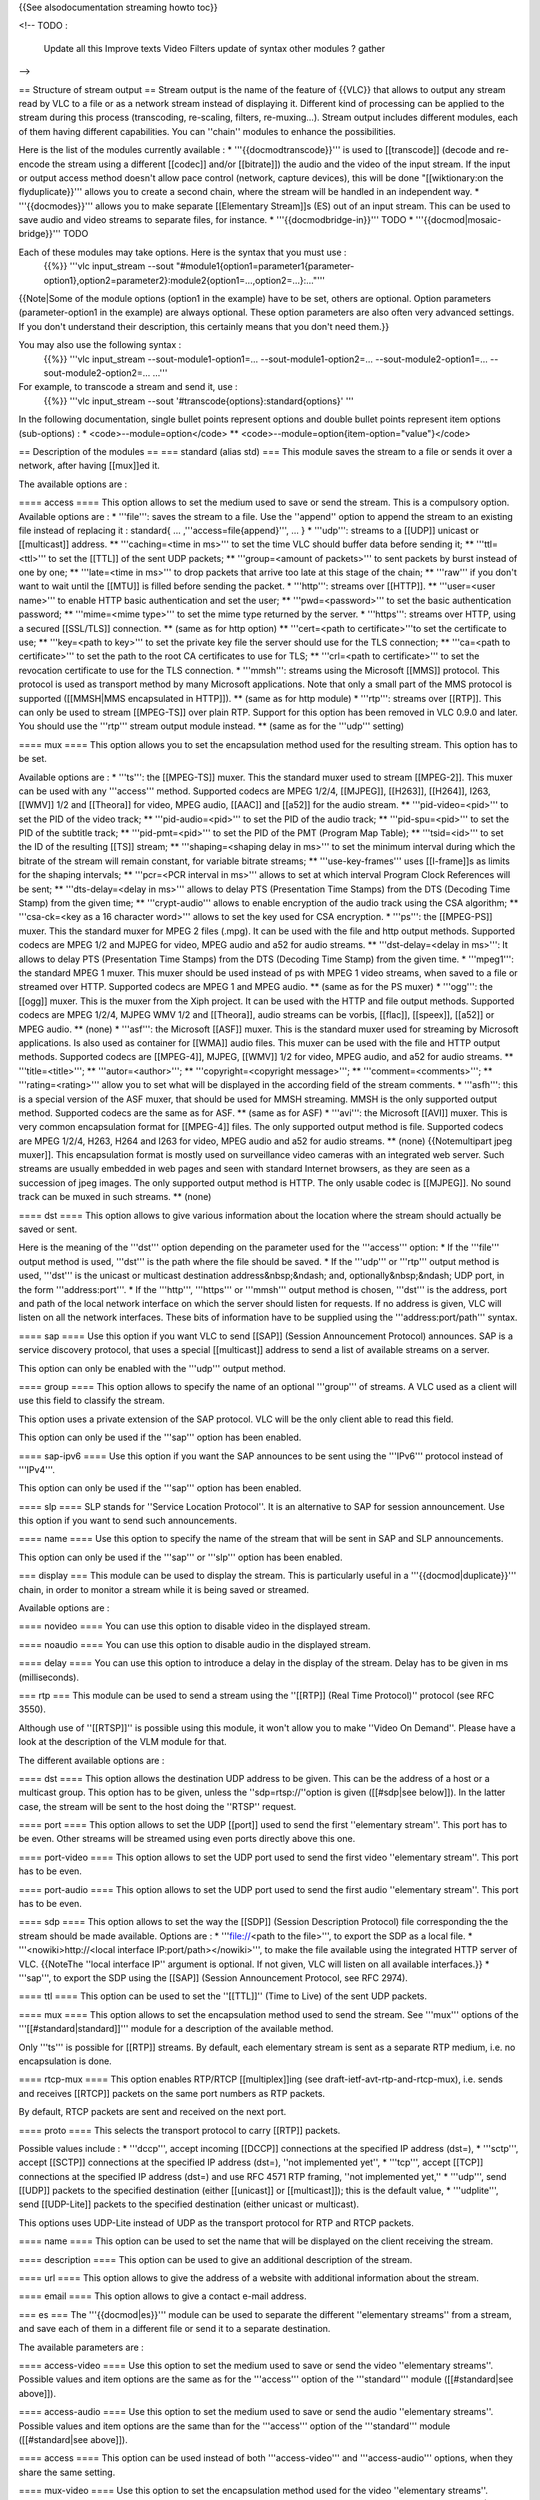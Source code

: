 {{See alsodocumentation streaming howto toc}}

<!-- TODO :

   Update all this Improve texts Video Filters update of syntax other
   modules ? gather

-->

== Structure of stream output == Stream output is the name of the
feature of {{VLC}} that allows to output any stream read by VLC to a
file or as a network stream instead of displaying it. Different kind of
processing can be applied to the stream during this process
(transcoding, re-scaling, filters, re-muxing…). Stream output includes
different modules, each of them having different capabilities. You can
''chain'' modules to enhance the possibilities.

Here is the list of the modules currently available : \*
'''{{docmodtranscode}}''' is used to [[transcode]] (decode and re-encode
the stream using a different [[codec]] and/or [[bitrate]]) the audio and
the video of the input stream. If the input or output access method
doesn't allow pace control (network, capture devices), this will be done
"[[wiktionary:on the flyduplicate}}''' allows you to create a second
chain, where the stream will be handled in an independent way. \*
'''{{docmodes}}''' allows you to make separate [[Elementary Stream]]s
(ES) out of an input stream. This can be used to save audio and video
streams to separate files, for instance. \* '''{{docmodbridge-in}}'''
TODO \* '''{{docmod|mosaic-bridge}}''' TODO

Each of these modules may take options. Here is the syntax that you must use :
   {{%}} '''vlc input_stream --sout
   "#module1{option1=parameter1{parameter-option1},option2=parameter2}:module2{option1=…,option2=…}:…"'''

{{Note|Some of the module options (option1 in the example) have to be
set, others are optional. Option parameters (parameter-option1 in the
example) are always optional. These option parameters are also often
very advanced settings. If you don't understand their description, this
certainly means that you don't need them.}}

You may also use the following syntax :
   {{%}} '''vlc input_stream --sout-module1-option1=…
   --sout-module1-option2=… --sout-module2-option1=…
   --sout-module2-option2=… …'''

For example, to transcode a stream and send it, use :
   {{%}} '''vlc input_stream --sout
   '#transcode{options}:standard{options}' '''

In the following documentation, single bullet points represent options
and double bullet points represent item options (sub-options) : \*
<code>--module=option</code> \*\*
<code>--module=option{item-option="value"}</code>

== Description of the modules == === standard (alias std) === This
module saves the stream to a file or sends it over a network, after
having [[mux]]ed it.

The available options are :

==== access ==== This option allows to set the medium used to save or
send the stream. This is a compulsory option. Available options are : \*
'''file''': saves the stream to a file. Use the ''append'' option to
append the stream to an existing file instead of replacing it :
standard{ … ,'''access=file{append}''', … } \* '''udp''': streams to a
[[UDP]] unicast or [[multicast]] address. \*\* '''caching=<time in
ms>''' to set the time VLC should buffer data before sending it; \*\*
'''ttl=<ttl>''' to set the [[TTL]] of the sent UDP packets; \*\*
'''group=<amount of packets>''' to sent packets by burst instead of one
by one; \*\* '''late=<time in ms>''' to drop packets that arrive too
late at this stage of the chain; \*\* '''raw''' if you don't want to
wait until the [[MTU]] is filled before sending the packet. \*
'''http''': streams over [[HTTP]]. \*\* '''user=<user name>''' to enable
HTTP basic authentication and set the user; \*\* '''pwd=<password>''' to
set the basic authentication password; \*\* '''mime=<mime type>''' to
set the mime type returned by the server. \* '''https''': streams over
HTTP, using a secured [[SSL/TLS]] connection. \*\* (same as for http
option) \*\* '''cert=<path to certificate>'''to set the certificate to
use; \*\* '''key=<path to key>''' to set the private key file the server
should use for the TLS connection; \*\* '''ca=<path to certificate>'''
to set the path to the root CA certificates to use for TLS; \*\*
'''crl=<path to certificate>''' to set the revocation certificate to use
for the TLS connection. \* '''mmsh''': streams using the Microsoft
[[MMS]] protocol. This protocol is used as transport method by many
Microsoft applications. Note that only a small part of the MMS protocol
is supported ([[MMSH|MMS encapsulated in HTTP]]). \*\* (same as for http
module) \* '''rtp''': streams over [[RTP]]. This can only be used to
stream [[MPEG-TS]] over plain RTP. Support for this option has been
removed in VLC 0.9.0 and later. You should use the '''rtp''' stream
output module instead. \*\* (same as for the '''udp''' setting)

==== mux ==== This option allows you to set the encapsulation method
used for the resulting stream. This option has to be set.

Available options are : \* '''ts''': the [[MPEG-TS]] muxer. This the
standard muxer used to stream [[MPEG-2]]. This muxer can be used with
any '''access''' method. Supported codecs are MPEG 1/2/4, [[MJPEG]],
[[H263]], [[H264]], I263, [[WMV]] 1/2 and [[Theora]] for video, MPEG
audio, [[AAC]] and [[a52]] for the audio stream. \*\*
'''pid-video=<pid>''' to set the PID of the video track; \*\*
'''pid-audio=<pid>''' to set the PID of the audio track; \*\*
'''pid-spu=<pid>''' to set the PID of the subtitle track; \*\*
'''pid-pmt=<pid>''' to set the PID of the PMT (Program Map Table); \*\*
'''tsid=<id>''' to set the ID of the resulting [[TS]] stream; \*\*
'''shaping=<shaping delay in ms>''' to set the minimum interval during
which the bitrate of the stream will remain constant, for variable
bitrate streams; \*\* '''use-key-frames''' uses [[I-frame]]s as limits
for the shaping intervals; \*\* '''pcr=<PCR interval in ms>''' allows to
set at which interval Program Clock References will be sent; \*\*
'''dts-delay=<delay in ms>''' allows to delay PTS (Presentation Time
Stamps) from the DTS (Decoding Time Stamp) from the given time; \*\*
'''crypt-audio''' allows to enable encryption of the audio track using
the CSA algorithm; \*\* '''csa-ck=<key as a 16 character word>''' allows
to set the key used for CSA encryption. \* '''ps''': the [[MPEG-PS]]
muxer. This the standard muxer for MPEG 2 files (.mpg). It can be used
with the file and http output methods. Supported codecs are MPEG 1/2 and
MJPEG for video, MPEG audio and a52 for audio streams. \*\*
'''dst-delay=<delay in ms>''': It allows to delay PTS (Presentation Time
Stamps) from the DTS (Decoding Time Stamp) from the given time. \*
'''mpeg1''': the standard MPEG 1 muxer. This muxer should be used
instead of ps with MPEG 1 video streams, when saved to a file or
streamed over HTTP. Supported codecs are MPEG 1 and MPEG audio. \*\*
(same as for the PS muxer) \* '''ogg''': the [[ogg]] muxer. This is the
muxer from the Xiph project. It can be used with the HTTP and file
output methods. Supported codecs are MPEG 1/2/4, MJPEG WMV 1/2 and
[[Theora]], audio streams can be vorbis, [[flac]], [[speex]], [[a52]] or
MPEG audio. \*\* (none) \* '''asf''': the Microsoft [[ASF]] muxer. This
is the standard muxer used for streaming by Microsoft applications. Is
also used as container for [[WMA]] audio files. This muxer can be used
with the file and HTTP output methods. Supported codecs are [[MPEG-4]],
MJPEG, [[WMV]] 1/2 for video, MPEG audio, and a52 for audio streams.
\*\* '''title=<title>'''; \*\* '''autor=<author>'''; \*\*
'''copyright=<copyright message>'''; \*\* '''comment=<comments>'''; \*\*
'''rating=<rating>''' allow you to set what will be displayed in the
according field of the stream comments. \* '''asfh''': this is a special
version of the ASF muxer, that should be used for MMSH streaming. MMSH
is the only supported output method. Supported codecs are the same as
for ASF. \*\* (same as for ASF) \* '''avi''': the Microsoft [[AVI]]
muxer. This is very common encapsulation format for [[MPEG-4]] files.
The only supported output method is file. Supported codecs are MPEG
1/2/4, H263, H264 and I263 for video, MPEG audio and a52 for audio
streams. \*\* (none) {{Notemultipart jpeg muxer]]. This encapsulation
format is mostly used on surveillance video cameras with an integrated
web server. Such streams are usually embedded in web pages and seen with
standard Internet browsers, as they are seen as a succession of jpeg
images. The only supported output method is HTTP. The only usable codec
is [[MJPEG]]. No sound track can be muxed in such streams. \*\* (none)

==== dst ==== This option allows to give various information about the
location where the stream should actually be saved or sent.

Here is the meaning of the '''dst''' option depending on the parameter
used for the '''access''' option: \* If the '''file''' output method is
used, '''dst''' is the path where the file should be saved. \* If the
'''udp''' or '''rtp''' output method is used, '''dst''' is the unicast
or multicast destination address&nbsp;&ndash; and,
optionally&nbsp;&ndash; UDP port, in the form '''address:port'''. \* If
the '''http''', '''https''' or '''mmsh''' output method is chosen,
'''dst''' is the address, port and path of the local network interface
on which the server should listen for requests. If no address is given,
VLC will listen on all the network interfaces. These bits of information
have to be supplied using the '''address:port/path''' syntax.

==== sap ==== Use this option if you want VLC to send [[SAP]] (Session
Announcement Protocol) announces. SAP is a service discovery protocol,
that uses a special [[multicast]] address to send a list of available
streams on a server.

This option can only be enabled with the '''udp''' output method.

==== group ==== This option allows to specify the name of an optional
'''group''' of streams. A VLC used as a client will use this field to
classify the stream.

This option uses a private extension of the SAP protocol. VLC will be
the only client able to read this field.

This option can only be used if the '''sap''' option has been enabled.

==== sap-ipv6 ==== Use this option if you want the SAP announces to be
sent using the '''IPv6''' protocol instead of '''IPv4'''.

This option can only be used if the '''sap''' option has been enabled.

==== slp ==== SLP stands for ''Service Location Protocol''. It is an
alternative to SAP for session announcement. Use this option if you want
to send such announcements.

==== name ==== Use this option to specify the name of the stream that
will be sent in SAP and SLP announcements.

This option can only be used if the '''sap''' or '''slp''' option has
been enabled.

=== display === This module can be used to display the stream. This is
particularly useful in a '''{{docmod|duplicate}}''' chain, in order to
monitor a stream while it is being saved or streamed.

Available options are :

==== novideo ==== You can use this option to disable video in the
displayed stream.

==== noaudio ==== You can use this option to disable audio in the
displayed stream.

==== delay ==== You can use this option to introduce a delay in the
display of the stream. Delay has to be given in ms (milliseconds).

=== rtp === This module can be used to send a stream using the ''[[RTP]]
(Real Time Protocol)'' protocol (see RFC 3550).

Although use of ''[[RTSP]]'' is possible using this module, it won't
allow you to make ''Video On Demand''. Please have a look at the
description of the VLM module for that.

The different available options are :

==== dst ==== This option allows the destination UDP address to be
given. This can be the address of a host or a multicast group. This
option has to be given, unless the ''sdp=rtsp://''option is given
([[#sdp|see below]]). In the latter case, the stream will be sent to the
host doing the ''RTSP'' request.

==== port ==== This option allows to set the UDP [[port]] used to send
the first ''elementary stream''. This port has to be even. Other streams
will be streamed using even ports directly above this one.

==== port-video ==== This option allows to set the UDP port used to send
the first video ''elementary stream''. This port has to be even.

==== port-audio ==== This option allows to set the UDP port used to send
the first audio ''elementary stream''. This port has to be even.

==== sdp ==== This option allows to set the way the [[SDP]] (Session
Description Protocol) file corresponding the the stream should be made
available. Options are : \* '''file://\ <path to the file>''', to export
the SDP as a local file. \* '''<nowiki>http://\ <local interface
IP:port/path></nowiki>''', to make the file available using the
integrated HTTP server of VLC. {{NoteThe ''local interface IP'' argument
is optional. If not given, VLC will listen on all available
interfaces.}} \* '''sap''', to export the SDP using the [[SAP]] (Session
Announcement Protocol, see RFC 2974).

==== ttl ==== This option can be used to set the ''[[TTL]]'' (Time to
Live) of the sent UDP packets.

==== mux ==== This option allows to set the encapsulation method used to
send the stream. See '''mux''' options of the
'''[[#standard|standard]]''' module for a description of the available
method.

Only '''ts''' is possible for [[RTP]] streams. By default, each
elementary stream is sent as a separate RTP medium, i.e. no
encapsulation is done.

==== rtcp-mux ==== This option enables RTP/RTCP [[multiplex]]ing (see
draft-ietf-avt-rtp-and-rtcp-mux), i.e. sends and receives [[RTCP]]
packets on the same port numbers as RTP packets.

By default, RTCP packets are sent and received on the next port.

==== proto ==== This selects the transport protocol to carry [[RTP]]
packets.

Possible values include : \* '''dccp''', accept incoming [[DCCP]]
connections at the specified IP address (dst=), \* '''sctp''', accept
[[SCTP]] connections at the specified IP address (dst=), ''not
implemented yet'', \* '''tcp''', accept [[TCP]] connections at the
specified IP address (dst=) and use RFC 4571 RTP framing, ''not
implemented yet,'' \* '''udp''', send [[UDP]] packets to the specified
destination (either [[unicast]] or [[multicast]]); this is the default
value, \* '''udplite''', send [[UDP-Lite]] packets to the specified
destination (either unicast or multicast).

This options uses UDP-Lite instead of UDP as the transport protocol for
RTP and RTCP packets.

==== name ==== This option can be used to set the name that will be
displayed on the client receiving the stream.

==== description ==== This option can be used to give an additional
description of the stream.

==== url ==== This option allows to give the address of a website with
additional information about the stream.

==== email ==== This option allows to give a contact e-mail address.

=== es === The '''{{docmod|es}}''' module can be used to separate the
different ''elementary streams'' from a stream, and save each of them in
a different file or send it to a separate destination.

The available parameters are :

==== access-video ==== Use this option to set the medium used to save or
send the video ''elementary streams''. Possible values and item options
are the same as for the '''access''' option of the '''standard''' module
([[#standard|see above]]).

==== access-audio ==== Use this option to set the medium used to save or
send the audio ''elementary streams''. Possible values and item options
are the same than for the '''access''' option of the '''standard'''
module ([[#standard|see above]]).

==== access ==== This option can be used instead of both
'''access-video''' and '''access-audio''' options, when they share the
same setting.

==== mux-video ==== Use this option to set the encapsulation method used
for the video ''elementary streams''. Possible values and item options
are the same as for the '''mux''' option of the '''standard''' module
([[#standard|see above]]).

==== mux-audio ==== Use this option to set the encapsulation method used
for the audio ''elementary streams''. Possible values and item options
are the same than for the '''mux''' option of the '''standard''' module
([[#standard|see above]]).

==== mux ==== This option can be used instead of both '''mux-video'''
and '''mux-audio''' options, when they share the same setting.

==== dst-video ==== Use this option to set the location where the video
''elementary streams'' should be saved, sent, or made available. The
exact meaning of this option depends on the value of the
'''access-video''' option and is the same as for the '''url''' option of
the '''standard''' module ([[#standard|see above]]).

{{Note|If you use the ''%n'' string in the url field, VLC will replace
it by the number of the audio or video track considered. The ''%c''
string will be replaced by the name ([[FourCC]]) of the codec of the
track. ''%a'' prints the access output used and ''%m'' the muxer used.}}

==== dst-audio ==== Use this option to set the location where the audio
''elementary streams'' should be saved, sent, or made available. The
exact meaning of this option depends on the value of the
'''access-audio''' option and is the same as for the '''url''' option of
the '''standard''' module ([[#standard|see above]]).

{{Note|If you use the ''%n'' string in the url field, VLC will replace
it by the number of the audio or video track considered. The ''%c''
string will be replaced by the name ([[FourCC]]) of the codec of the
track. ''%a'' prints the access output used and ''%m'' the muxer used.}}

==== dst ==== This option can be used instead of both '''dst-video'''
and '''dst-audio''' options, when they share the same setting.

=== transcode === You can use this module to transcode a stream, e.g.,
to change its codecs or the encoding bitrates. Some additional
processing can be done during this process, such as re-scaling,
deinterlacing, resampling, etc.

{{Note|Depending on the bitrate of the original stream and of the
options chosen, transcoding can be a very CPU-intensive task. As a
consequence, streaming of a real-time transcoded stream can lead to
dropped frames or a jerky image and sound in some cases, when running
out of resources.}}

Available options are :

==== vcodec ==== This option allows to specify the codec the video
tracks of the input stream should be transcoded to.

List of available codecs can be found on the
[https://www.videolan.org/streaming/features.html streaming features
page].

==== vb ==== This option allows to set the [[bitrate]] of the transcoded
video stream, in kbit/s.

==== venc ==== This allows to set the encoder to use to encode the
videos stream. Available options are: \* '''ffmpeg''': this is the
[[libavcodec]] encoding module. It handles a large variety of different
codecs (the list can be found on the
[https://www.videolan.org/streaming/features.html streaming features
page]. \*\* '''keyint=<number of frames>''' allows to set the maximal
amount of frames between 2 key frames; \*\* '''hurry-up''' allows the
encoder to decrease the quality of the stream if the CPU can't keep up
with the encoding rate; \*\* '''interlace''' allows to improve the
quality of the encoding of interlaced streams; \*\*
'''noise-reduction=<noise reduction factor>''' enables a noise reduction
algorithm (will decrease required bitrate at the cost of details in the
image); \*\* '''vt=<bitrate tolerance in kbit/s>''' allows to set a
tolerance for the bitrate of the output video stream; \*\*
'''bframes=<amount of frames>''' allows to set the amount of
[[B-frame]]s between 2 key frames; \*\* '''qmin=<quantizer>''' allows to
set the minimum quantizer scale; \*\* '''qmax=<quantizer>''' allows to
set the maximum quantizer scale; \*\* '''qscale=<quantizer scale>'''
allows to specify a fixed quantizer scale for VBR encodings; \*\*
'''i-quant-factor=<quantization factor>''' allows to set the
quantization factor of [[I-frame]]s, compared to [[P-frame]]s; \*\*
'''hq=<quality>''' allows to choose the quality level for the encoding
of the motion vectors (arguments are simple, rd or bits, default is
simple *FIXME*); \*\* '''strict=<level of compliance>''' allows to force
a stricter standard compliance (possible values are -1, 0 and 1, default
is 0); \*\* '''strict-rc''' enables a strict rate control algorithm;
\*\* '''rc-buffer-size=<size of the buffer in bits>''' allows to choose
the size of the buffer used for rate control (bigger means more
efficient rate control); \*\* '''rc-buffer-aggressivity=<float
representing the aggressiveness>''' allows to set the rate control
buffer aggressiveness *FIXME*; \*\* '''pre-me''' allows to enable pre
motion estimation; \*\* '''mpeg4-matrix''' enable use of the MPEG4
quantization matrix with MPEG2 streams, improving quality while keeping
compatibility with MPEG2 decoders; \*\* '''trellis''' enables trellis
quantization (better quality, but slower processing). \* '''theora''':
The Xiph.org [[Theora]] encoder. The module is used to produce theora
streams. Theora is a free patent and royalties-free video codec. \*\*
'''quality=<quality level>'''. This option allows to create a VBR
stream, overriding '''vb''' setting. the quality level must be an
integer between 1 and 10. Higher is better. \* '''x264'''. [[x264]] is a
free open-source [[h264]] encoder. h264 (or MPEG4-AVC) is a recent
high-quality video codec. \*\* '''keyint=<number of frames>''' allows to
set the maximal amount of frames between 2 key frames; \*\*
'''idrint=<number of frames>''' allows to set the maximal amount of
frames between 2 IDR frames; \*\* '''bframes=<amount of frames>'''
allows to set the amount of B-frames between an I and a P frame; \*\*
'''qp=<quantizer parameter>''' allows to specify a fixed quantizer
(between 1 and 51); \*\* '''qp-max=<quantizer parameter>''' allows to
set the maximum value for the quantizer; \*\* '''qp-min=<quantizer
parameter>''' allows to set the minimum value for the quantizer; \*\*
'''cabac''' enables the <abbr title="Context-Adaptive Binary Arithmetic
Coding">CABAC</abbr> algorithm (slower, but enhances quality); \*\*
'''loopfilter''' enables [[deblocking]] loop filter; \*\* '''analyse'''
enables the analyze mode; \*\* '''frameref=<amount of frames>''' allows
to set the number of previous frames used as predictors; \*\*
'''scenecut=<sensibility>''' allows to control how aggressively the
encoder should insert extra I-frame, on scene change.

==== fps ==== This option allows to set the [[framerate]] of the
transcoded video, in frames per second; reducing the framerate of a
video can help decrease its bitrate.

==== deinterlace ==== This option allows to enable [[deinterlacing]] of
interlaced video streams before encoding.

==== croptop ==== This option allows to crop the upper part of the
source video while transcoding. The argument is the number of lines the
video should be cropped.

==== cropbottom ==== This option allows to crop the lower part of the
source video. The argument is the Y coordinate of the first line to be
cropped.

==== cropleft ==== This option allows to crop the left part of the
source video while transcoding. The argument is the number of columns
the video should be cropped.

==== cropright ==== This option allows to crop the right part of the
source video. The argument is the X coordinate of the first column to be
cropped.

==== scale ==== This option allows the give the ratio from which the
video should be rescaled while being transcoded. This option can be
particularly useful to help reduce the bitrate of a stream.

==== width ==== This option allows you to give the width of the
transcoded video, in pixels.

==== height ==== This option allows you to give the height of the
transcoded video, in pixels.

==== acodec ==== This option allows you to specify the codec the audio
tracks of the input stream should be transcoded to.

List of available codecs can be found on the
[https://www.videolan.org/streaming/features.html streaming features
page].

==== ab ==== This option allows to set the bitrate of the transcoded
audio stream, in kbit/s.

==== aenc ==== This allows to set the encoder to use to encode the audio
stream. Available options are : \* '''ffmpeg''': this is the
[[libavcodec]] encoding module. It handles a large variety of different
codecs (the list can be found on the
[https://www.videolan.org/streaming/features.html streaming features
page]). \* '''vorbis'''. This module uses the [[vorbis]] encoder from
the [[Xiph.org]] project. Vorbis is a free, open, license-free lossy
audio codec. \*\* '''quality=<quality level>''' allows to use [[VBR]]
(variable bitrate) encoding instead of the default [[CBR]] (constant
bitrate), and to set the quality level (between 1 and 10, higher is
better); \*\* '''max-bitrate=<bitrate in kbit/s>''' allows to set the
maximum bitrate, for vbr encoding; \*\* '''min-bitrate=<bitrate in
kbit/s>''' allows to set the minimum bitrate, for vbr encoding; \*\*
'''cbr''' allows to force cbr encoding. \* '''speex'''. This module uses
the [[speex]] encoder from the Xiph.org project. Speex is a lossy audio
codec, best fit for very low bitrates (around 10 kbit/s) and
particularly video conferences.

==== samplerate ==== This option allows to set the [[sample rate]] of
the transcoded audio stream, in Hz. Reducing the sample rate is a way to
lower the bitrate of the resulting audio stream.

==== channels ==== This option allows to set the number of channels of
the resulting audio stream. This is useful for codecs that don't have
support for more than 2 channels, or to lower the bitrate of an audio
stream.

==== scodec ==== This option allows to specify subtitle format the
subtitles tracks of the input stream should be converted to.

List of available codecs can be found on the
[https://www.videolan.org/streaming/features.html streaming features
page].

==== senc ==== This allows to set the converter to use to encode the
subtitle stream.

The only subtitle encoder we have at this time is '''dvbsub'''.

==== soverlay ==== This option allows rendering subtitles directly on
the video, while transcoding it.

Do not confuse this option with senc/scodec that transcode the subtitles
and stream them.

==== sfilter ==== This option allows to render some images generated by
a so-called ''subpicture filter'' (e.g. a logo, a text string, etc.) on
top of the video.

The list of available ''subpicture filters'' can be found on the [https://www.videolan.org/streaming/features.html streaming features page]. The Item options of this modules can be found using the following command line :
   {{%}} '''vlc -p --advanced <module name>'''

==== threads ==== This option allows to set the number of computer
processing threads that should be used to encode the streams. Increasing
this number to the amount of processors on the computer (or twice this
number on Intel P4 HT processors) should improve transcoding
performance.

==== vfilter ==== Uses video filter during transcode process. Parameters
of vfilter can be found on the [[Documentation:Advanced Use of
VLC#Filters|Advanced Use of VLC Filters]].

The example
   '''vlc input_file
   --sout="#transcode{vfilter=adjust{gamma=1.5},vcodec=theo,vb=2000,scale=0.67,acodec=vorb,ab=128,channels=2}:standard{access=file,mux=ogg,dst="output_file.ogg"}"
   '''

will adjust ''input_file'' gamma to 1.5, resize the video size
(resolution) by 0.67 (e.g. 1080x720 to 720x480), convert video using the
Theora codec with bitrate @ 2000 kb/s and audio using the Vorbis codec
with bitrate @ 128 kb/s, encapsulate the video and audio to an Ogg
container and save it to ''output_file.ogg''.

=== duplicate === This module can be used to duplicate the stream, and
so process it through several different chains.

Available options are :

==== dst ==== This option allows to give the chain through which the
duplicated stream should be processed.

{{Note|'''dst''' options have to be used in the same duplicate block to
actually duplicate the stream. Any of the stream output module described
earlier can be used as parameter of this option.}}

==== select ==== This options can be used to duplicate only a part
''elementary streams'' of a complete stream.

Several criteria can be given, by separating each of them with a
comma.<br /> For criteria that need a parameter, such as '''es''' and
'''program''', you can also specify a range, using the syntax
'''criteria=num_start-num_end'''.

Available parameters are : \* '''program=''': duplicate only
''elementary streams'' belonging to the selected program (or SID). This
option only works with [[MPEG-TS]] streams. \* '''noprogram=''': do not
duplicate ''elementary streams'' belonging to the selected program (or
PID). This option only works with MPEG-TS streams. \* '''es=''':
duplicate only the ''elementary stream'' with the selected id. \*
'''noes=''': do not duplicate the ''elementary stream'' with the
selected id. \* '''video''': duplicate only video ''elementary
streams''. \* '''novideo''': do not duplicate video ''elementary
streams''. \* '''audio''': duplicate only audio ''elementary streams''.
\* '''noaudio''': do not duplicate audio ''elementary streams''. \*
'''spu''': duplicate only subtitle ''elementary streams''. \*
'''nospu''': do not duplicate subtitle ''elementary streams''.

Example :
   #duplicate{dst=std{…},select="program=100-200,novideo"}

This ''duplicate'' chain will only output the non video ''elementary
streams'' belonging to the programs which PID are between 100 and 200.

=== Miscellaneous === Here are a few additional global options : \*
'''--sout-all''', '''--no-sout-all''': Enable streaming of all ES
(default enabled). If disabled VLC will only stream one audio ES and one
video ES (the first ones). If sout-all remains enabled, all ES (audio,
video and SPU) will be streamed. \* '''--sout-keep''',
'''--no-sout-keep''': Keep sout open (default disabled) : use the same
sout instance across the various playlist items, if possible. \*
'''--no-sout-audio''': This option disables audio in the output stream.
\* '''--no-sout-video''': This option disables video in the output
stream.

=== Simplified Syntax === The stream output also offers a simplified
syntax, with which you can only you use the '''[[#standard|standard]]'''
module's main options : {{%}} '''vlc input_stream --sout
access/mux://url''' where '''access''', '''mux''' and '''url''' are as
defined in the options of the '''standard''' module.

== Examples == To fully understand the complex syntax of VLC's stream
output, please look at the examples in the next section.

{{Documentation}}

